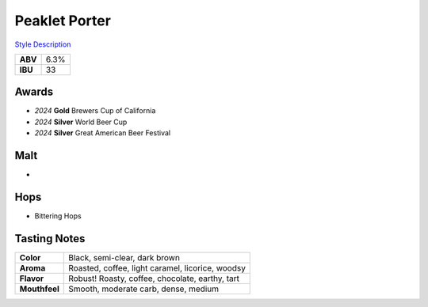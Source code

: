 ==========================
Peaklet Porter
==========================

`Style Description <https://www.craftbeer.com/styles/robust-porter>`_

+---------+------+
| **ABV** | 6.3% |
+---------+------+
| **IBU** |  33  |
+---------+------+

.. figure:: /_static/beer/peaklet-pint.jpg
   :width: 300

Awards
~~~~~~
- *2024* **Gold** Brewers Cup of California
- *2024* **Silver** World Beer Cup
- *2024* **Silver** Great American Beer Festival

Malt
~~~~
- 

Hops
~~~~
- Bittering Hops

Tasting Notes
~~~~~~~~~~~~~
.. csv-table::

   "**Color**","Black, semi-clear, dark brown"
   "**Aroma**","Roasted, coffee, light caramel, licorice, woodsy"
   "**Flavor**","Robust! Roasty, coffee, chocolate, earthy, tart"
   "**Mouthfeel**","Smooth, moderate carb, dense, medium"